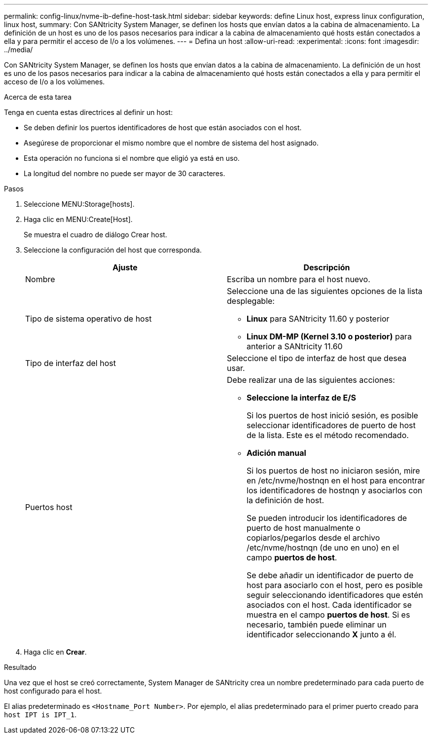 ---
permalink: config-linux/nvme-ib-define-host-task.html 
sidebar: sidebar 
keywords: define Linux host, express linux configuration, linux host, 
summary: Con SANtricity System Manager, se definen los hosts que envían datos a la cabina de almacenamiento. La definición de un host es uno de los pasos necesarios para indicar a la cabina de almacenamiento qué hosts están conectados a ella y para permitir el acceso de I/o a los volúmenes. 
---
= Defina un host
:allow-uri-read: 
:experimental: 
:icons: font
:imagesdir: ../media/


[role="lead"]
Con SANtricity System Manager, se definen los hosts que envían datos a la cabina de almacenamiento. La definición de un host es uno de los pasos necesarios para indicar a la cabina de almacenamiento qué hosts están conectados a ella y para permitir el acceso de I/o a los volúmenes.

.Acerca de esta tarea
Tenga en cuenta estas directrices al definir un host:

* Se deben definir los puertos identificadores de host que están asociados con el host.
* Asegúrese de proporcionar el mismo nombre que el nombre de sistema del host asignado.
* Esta operación no funciona si el nombre que eligió ya está en uso.
* La longitud del nombre no puede ser mayor de 30 caracteres.


.Pasos
. Seleccione MENU:Storage[hosts].
. Haga clic en MENU:Create[Host].
+
Se muestra el cuadro de diálogo Crear host.

. Seleccione la configuración del host que corresponda.
+
|===
| Ajuste | Descripción 


 a| 
Nombre
 a| 
Escriba un nombre para el host nuevo.



 a| 
Tipo de sistema operativo de host
 a| 
Seleccione una de las siguientes opciones de la lista desplegable:

** *Linux* para SANtricity 11.60 y posterior
** *Linux DM-MP (Kernel 3.10 o posterior)* para anterior a SANtricity 11.60




 a| 
Tipo de interfaz del host
 a| 
Seleccione el tipo de interfaz de host que desea usar.



 a| 
Puertos host
 a| 
Debe realizar una de las siguientes acciones:

** *Seleccione la interfaz de E/S*
+
Si los puertos de host inició sesión, es posible seleccionar identificadores de puerto de host de la lista. Este es el método recomendado.

** *Adición manual*
+
Si los puertos de host no iniciaron sesión, mire en /etc/nvme/hostnqn en el host para encontrar los identificadores de hostnqn y asociarlos con la definición de host.

+
Se pueden introducir los identificadores de puerto de host manualmente o copiarlos/pegarlos desde el archivo /etc/nvme/hostnqn (de uno en uno) en el campo *puertos de host*.

+
Se debe añadir un identificador de puerto de host para asociarlo con el host, pero es posible seguir seleccionando identificadores que estén asociados con el host. Cada identificador se muestra en el campo *puertos de host*. Si es necesario, también puede eliminar un identificador seleccionando *X* junto a él.



|===
. Haga clic en *Crear*.


.Resultado
Una vez que el host se creó correctamente, System Manager de SANtricity crea un nombre predeterminado para cada puerto de host configurado para el host.

El alias predeterminado es `<Hostname_Port Number>`. Por ejemplo, el alias predeterminado para el primer puerto creado para `host IPT is IPT_1`.
